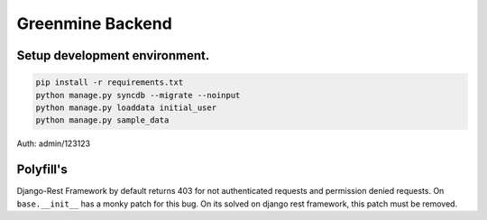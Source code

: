 Greenmine Backend
=================


Setup development environment.
------------------------------

.. code-block:: console

    pip install -r requirements.txt
    python manage.py syncdb --migrate --noinput
    python manage.py loaddata initial_user
    python manage.py sample_data


Auth: admin/123123


Polyfill's
----------

Django-Rest Framework by default returns 403 for not authenticated requests and permission denied
requests. On ``base.__init__`` has a monky patch for this bug. On its solved on django rest framework,
this patch must be removed.
